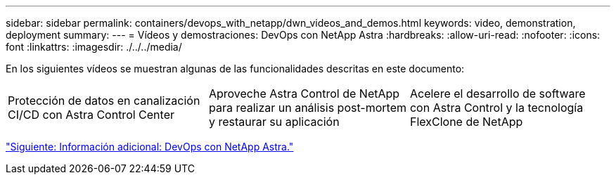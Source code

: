 ---
sidebar: sidebar 
permalink: containers/devops_with_netapp/dwn_videos_and_demos.html 
keywords: video, demonstration, deployment 
summary:  
---
= Vídeos y demostraciones: DevOps con NetApp Astra
:hardbreaks:
:allow-uri-read: 
:nofooter: 
:icons: font
:linkattrs: 
:imagesdir: ./../../media/


En los siguientes vídeos se muestran algunas de las funcionalidades descritas en este documento:

[cols="5a, 5a, 5a"]
|===


 a| 
Protección de datos en canalización CI/CD con Astra Control Center

 a| 
Aproveche Astra Control de NetApp para realizar un análisis post-mortem y restaurar su aplicación

 a| 
Acelere el desarrollo de software con Astra Control y la tecnología FlexClone de NetApp


|===
link:dwn_additional_information.html["Siguiente: Información adicional: DevOps con NetApp Astra."]
